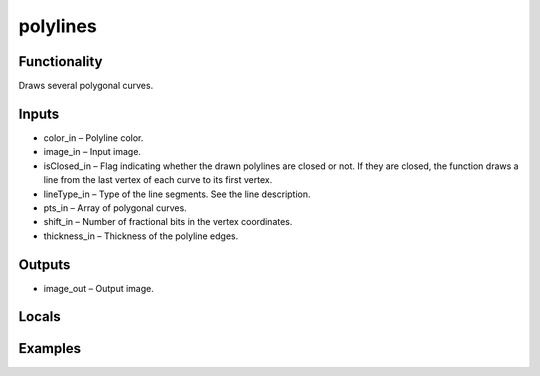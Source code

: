 polylines
=========
.. image:: http://kube.pl/wp-content/uploads/2018/01/polylines_01.png


Functionality
-------------
Draws several polygonal curves.


Inputs
------
- color_in – Polyline color.
- image_in – Input image.
- isClosed_in – Flag indicating whether the drawn polylines are closed or not. If they are closed, the function draws a line from the last vertex of each curve to its first vertex.
- lineType_in – Type of the line segments. See the line description.
- pts_in – Array of polygonal curves.
- shift_in – Number of fractional bits in the vertex coordinates.
- thickness_in – Thickness of the polyline edges.


Outputs
-------
- image_out – Output image.


Locals
------


Examples
--------
.. image:: http://kube.pl/wp-content/uploads/2018/01/polylines_11.png


